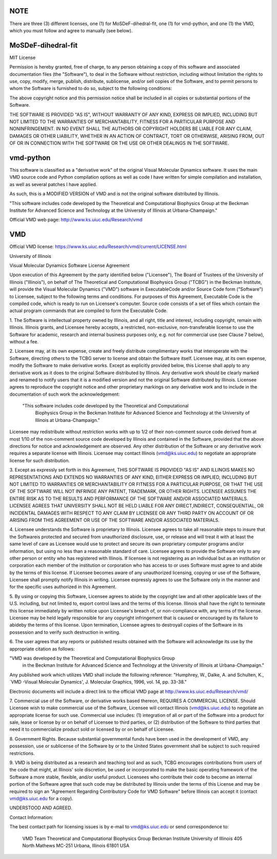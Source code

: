 NOTE
----

There are three (3) different licenses, one (1) for MoSDeF-dihedral-fit,
one (1) for vmd-python, and
one (1) the VMD, which you must follow and agree to manually (see below).


MoSDeF-dihedral-fit
-------------------

MIT License

Permission is hereby granted, free of charge, to any person obtaining a copy
of this software and associated documentation files (the "Software"), to deal
in the Software without restriction, including without limitation the rights
to use, copy, modify, merge, publish, distribute, sublicense, and/or sell
copies of the Software, and to permit persons to whom the Software is
furnished to do so, subject to the following conditions:

The above copyright notice and this permission notice shall be included in all
copies or substantial portions of the Software.

THE SOFTWARE IS PROVIDED "AS IS", WITHOUT WARRANTY OF ANY KIND, EXPRESS OR
IMPLIED, INCLUDING BUT NOT LIMITED TO THE WARRANTIES OF MERCHANTABILITY,
FITNESS FOR A PARTICULAR PURPOSE AND NONINFRINGEMENT. IN NO EVENT SHALL THE
AUTHORS OR COPYRIGHT HOLDERS BE LIABLE FOR ANY CLAIM, DAMAGES OR OTHER
LIABILITY, WHETHER IN AN ACTION OF CONTRACT, TORT OR OTHERWISE, ARISING FROM,
OUT OF OR IN CONNECTION WITH THE SOFTWARE OR THE USE OR OTHER DEALINGS IN THE
SOFTWARE.


vmd-python
----------

This software is classified as a "derivative work" of the original Visual Molecular Dynamics software. It uses the main VMD source code and Python compilation options as well as code I have written for simple compilation and installation, as well as several patches I have applied.

As such, this is a MODIFIED VERSION of VMD and is not the original software distributed by Illinois.

"This software includes code developed by the Theoretical and Computational Biophysics Group at the Beckman Institute for Advanced Science and Technology at the University of Illinois at Urbana-Champaign."

Official VMD web page: http://www.ks.uiuc.edu/Research/vmd



VMD
---
Official VMD license: https://www.ks.uiuc.edu/Research/vmd/current/LICENSE.html

University of Illinois

Visual Molecular Dynamics Software License Agreement

Upon execution of this Agreement by the party identified below ("Licensee"),
The Board of Trustees of the University of Illinois  ("Illinois"), on behalf
of The Theoretical and Computational Biophysics Group ("TCBG") in the Beckman
Institute, will provide the Visual Molecular Dynamics ("VMD") software in
ExecutableCode and/or Source Code form ("Software") to Licensee, subject to
the following terms and conditions. For purposes of this Agreement,
Executable Code is the compiled code, which is ready to run on Licensee's
computer. Source code consists of a set of files which contain the actual
program commands that are compiled to form the Executable Code.

1. The Software is intellectual property owned by Illinois, and all right,
title and interest, including copyright, remain with Illinois.  Illinois
grants, and Licensee hereby accepts, a restricted, non-exclusive,
non-transferable license to use the Software for academic, research and
internal business purposes only, e.g. not for commercial use (see Clause 7
below), without a fee.

2. Licensee may, at its own expense, create and freely distribute
complimentary works that interoperate with the Software, directing others to
the TCBG server to license and obtain the Software itself. Licensee may, at
its own expense, modify the Software to make derivative works.  Except as
explicitly provided below, this License shall apply to any derivative work
as it does to the original Software distributed by Illinois.  Any derivative
work should be clearly marked and renamed to notify users that it is a
modified version and not the original Software distributed by Illinois.
Licensee agrees to reproduce the copyright notice and other proprietary
markings on any derivative work and to include in the documentation of such
work the acknowledgement:

 "This software includes code developed by the Theoretical and Computational
  Biophysics Group in the Beckman Institute for Advanced Science and
  Technology at the University of Illinois at Urbana-Champaign."

Licensee may redistribute without restriction works with up to 1/2 of their
non-comment source code derived from at most 1/10 of the non-comment source
code developed by Illinois and contained in the Software, provided that the
above directions for notice and acknowledgement are observed.  Any other
distribution of the Software or any derivative work requires a separate
license with Illinois.  Licensee may contact Illinois (vmd@ks.uiuc.edu) to
negotiate an appropriate license for such distribution.

3. Except as expressly set forth in this Agreement, THIS SOFTWARE IS PROVIDED
"AS IS" AND ILLINOIS MAKES NO REPRESENTATIONS AND EXTENDS NO WARRANTIES OF
ANY KIND, EITHER EXPRESS OR IMPLIED, INCLUDING BUT NOT LIMITED TO WARRANTIES
OR MERCHANTABILITY OR FITNESS FOR A PARTICULAR PURPOSE, OR THAT THE USE OF
THE SOFTWARE WILL NOT INFRINGE ANY PATENT, TRADEMARK, OR OTHER RIGHTS.
LICENSEE ASSUMES THE ENTIRE RISK AS TO THE RESULTS AND PERFORMANCE OF THE
SOFTWARE AND/OR ASSOCIATED MATERIALS.  LICENSEE AGREES THAT UNIVERSITY SHALL
NOT BE HELD LIABLE FOR ANY DIRECT,INDIRECT, CONSEQUENTIAL, OR INCIDENTAL
DAMAGES WITH RESPECT TO ANY CLAIM BY LICENSEE OR ANY THIRD PARTY ON ACCOUNT
OF OR ARISING FROM THIS AGREEMENT OR USE OF THE SOFTWARE AND/OR ASSOCIATED
MATERIALS.

4. Licensee understands the Software is proprietary to Illinois. Licensee
agrees to take all reasonable steps to insure that the Softwareis
protected and secured from unauthorized disclosure, use, or release and
will treat it with at least the same level of care as Licensee would use to
protect and secure its own proprietary computer programs and/or information,
but using no less than a reasonable standard of care.  Licensee agrees to
provide the Software only to any other person or entity who has registered
with Illinois. If licensee is not registering as an individual but as an
institution or corporation each member of the institution or corporation
who has access to or uses Software must agree to and abide by the terms
of this license. If Licensee becomes aware of any unauthorized licensing,
copying or use of the Software, Licensee shall promptly notify Illinois
in writing. Licensee expressly agrees to use the Software only in the
manner and for the specific uses authorized in this Agreement.

5. By using or copying this Software, Licensee agrees to abide by the
copyright law and all other applicable laws of the U.S. including, but not
limited to, export control laws and the terms of this license. Illinois
shall have the right to terminate this license immediately by written
notice upon Licensee's breach of, or non-compliance with, any
terms of the license. Licensee may be held legally responsible for any
copyright infringement that is caused or encouraged by its failure to
abideby the terms of this license. Upon termination, Licensee agrees to
destroyall copies of the Software in its possession and to verify such
destruction in writing.

6. The user agrees that any reports or published results obtained with
the Software will acknowledge its use by the appropriate citation as
follows:

"VMD was developed by the Theoretical and Computational Biophysics Group
 in the Beckman Institute for Advanced Science and Technology at the
 University of Illinois at Urbana-Champaign."

Any published work which utilizes VMD shall include the following reference:
"Humphrey, W., Dalke, A. and Schulten, K., `VMD -Visual Molecular
Dynamics', J. Molecular Graphics, 1996, vol. 14, pp. 33-38."

Electronic documents will include a direct link to the official VMD page
at  http://www.ks.uiuc.edu/Research/vmd/

7. Commercial use of the Software, or derivative works based thereon,
REQUIRES A COMMERCIAL LICENSE.  Should Licensee wish to make commercial
use of the Software, Licensee will contact Illinois (vmd@ks.uiuc.edu) to
negotiate an appropriate license for such use. Commercial use includes:
(1) integration of all or part of the Software into a product for sale,
lease or license by or on behalf of Licensee to third parties, or
(2) distribution of the Software to third parties that need it to
commercialize product sold or licensed by or on behalf of Licensee.

8. Government Rights. Because substantial governmental funds have been
used in the development of VMD, any possession, use or sublicense of the
Software by or to the United States government shall be subject to such
required restrictions.

9. VMD is being distributed as a research and teaching tool and as
such, TCBG encourages contributions from users of the code that might, at
Illinois' sole discretion, be used or incorporated to make the basic
operating framework of the Software a more stable, flexible, and/or useful
product.  Licensees who contribute their code to become an internal
portion of the Software agree that such code may be distributed by
Illinois under the terms of this License and may be required to sign an
"Agreement Regarding Contributory Code for VMD Software" before Illinois
can accept it (contact vmd@ks.uiuc.edu for a copy).

UNDERSTOOD AND AGREED.


Contact Information:

The best contact path for licensing issues is by e-mail to
vmd@ks.uiuc.edu or send correspondence to:
                             VMD Team
                             Theoretical and Computational Biophysics Group
                             Beckman Institute
                             University of Illinois
                             405 North Mathews MC-251
                             Urbana, Illinois 61801 USA
